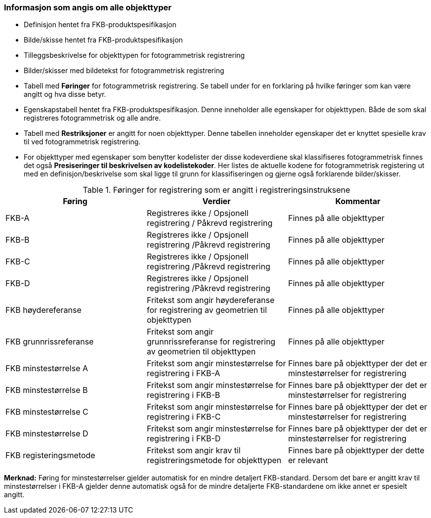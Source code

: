 
=== Informasjon som angis om alle objekttyper

* Definisjon hentet fra FKB-produktspesifikasjon
* Bilde/skisse hentet fra FKB-produktspesifikasjon
* Tilleggsbeskrivelse for objekttypen for fotogrammetrisk registrering
* Bilder/skisser med bildetekst for fotogrammetrisk registrering
* Tabell med *Føringer* for fotogrammetrisk registrering. Se tabell under for en forklaring på hvilke føringer som kan være angitt og hva disse betyr.  
* Egenskapstabell hentet fra FKB-produktspesifikasjon. Denne inneholder alle egenskaper for objekttypen. Både de som skal registreres fotogrammetrisk og alle andre.
* Tabell med *Restriksjoner* er angitt for noen objekttyper. Denne tabellen inneholder egenskaper det er knyttet spesielle krav til ved fotogrammetrisk registrering.
* For objekttyper med egenskaper som benytter kodelister der disse kodeverdiene skal klassifiseres fotogrammetrisk finnes det også *Presiseringer til beskrivelsen av kodelistekoder*. Her listes de aktuelle kodene for fotogrammetrisk registering ut med en definisjon/beskrivelse som skal ligge til grunn for klassifiseringen og gjerne også forklarende bilder/skisser.


[[tab-foringer]]
.Føringer for registrering som er angitt i registreringsinstruksene
[cols="3*", options="header"]
|===

|Føring
|Verdier
|Kommentar

|FKB-A
|Registreres ikke / Opsjonell registrering / Påkrevd registrering
|Finnes på alle objekttyper

|FKB-B 
|Registreres ikke / Opsjonell registrering /Påkrevd registrering
|Finnes på alle objekttyper

|FKB-C 
|Registreres ikke / Opsjonell registrering /Påkrevd registrering
|Finnes på alle objekttyper

|FKB-D 
|Registreres ikke / Opsjonell registrering /Påkrevd registrering
|Finnes på alle objekttyper

|FKB høydereferanse
|Fritekst som angir høydereferanse for registrering av geometrien til objekttypen
|Finnes på alle objekttyper

|FKB grunnrissreferanse
|Fritekst som angir grunnrissreferanse for registrering av geometrien til objekttypen
|Finnes på alle objekttyper

|FKB minstestørrelse A
|Fritekst som angir minstestørrelse for registrering i FKB-A
|Finnes bare på objekttyper der det er minstestørrelser for registrering

|FKB minstestørrelse B
|Fritekst som angir minstestørrelse for registrering i FKB-B
|Finnes bare på objekttyper der det er minstestørrelser for registrering 

|FKB minstestørrelse C
|Fritekst som angir minstestørrelse for registrering i FKB-C
|Finnes bare på objekttyper der det er minstestørrelser for registrering

|FKB minstestørrelse D
|Fritekst som angir minstestørrelse for registrering i FKB-D
|Finnes bare på objekttyper der det er minstestørrelser for registrering

|FKB registeringsmetode
|Fritekst som angir krav til registreringsmetode for objekttypen
|Finnes bare på objekttyper der dette er relevant

|===

*Merknad:* Føring for minstestørrelser gjelder automatisk for en mindre detaljert FKB-standard. Dersom det bare er angitt krav til minstestørrelser i FKB-A gjelder denne automatisk også for de mindre detaljerte FKB-standardene om ikke annet er spesielt angitt.

